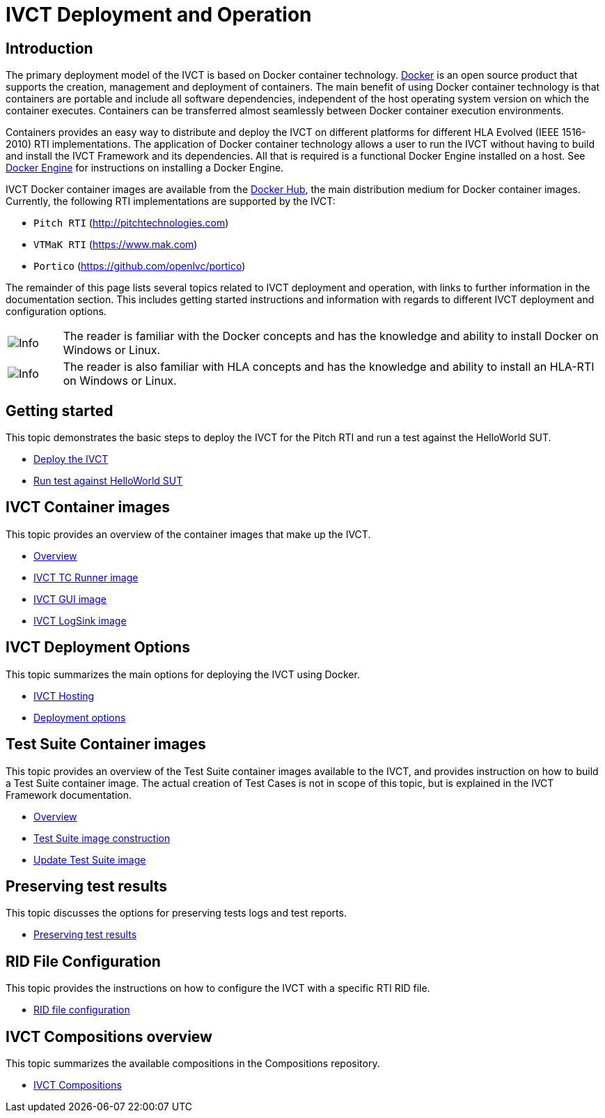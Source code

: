 = IVCT Deployment and Operation

== Introduction

The primary deployment model of the IVCT is based on Docker container technology. https://docker.com[Docker] is an open source product that supports the creation, management and deployment of containers. The main benefit of using Docker container technology is that containers are portable and include all software dependencies, independent of the host operating system version on which the container executes. Containers can be transferred almost seamlessly between Docker container execution environments.

Containers provides an easy way to distribute and deploy the IVCT on different platforms for different HLA Evolved (IEEE 1516-2010) RTI implementations. The application of Docker container technology allows a user to run the IVCT without having to build and install the IVCT Framework and its dependencies. All that is required is a functional Docker Engine installed on a host. See https://docs.docker.com/install[Docker Engine] for instructions on installing a Docker Engine.

IVCT Docker container images are available from the https://hub.docker.com/u/ivct[Docker Hub], the main distribution medium for Docker container images. Currently, the following RTI implementations are supported by the IVCT:

- `Pitch RTI` (http://pitchtechnologies.com)
- `VTMaK RTI` (https://www.mak.com)
- `Portico` (https://github.com/openlvc/portico)

The remainder of this page lists several topics related to IVCT deployment and operation, with links to further information in the documentation section. This includes getting started instructions and information with regards to different IVCT deployment and configuration options.

[cols="1,10a"]
|===
|image:images/info.png[Info] |The reader is familiar with the Docker concepts and has the knowledge and ability to install Docker on Windows or Linux.
|image:images/info.png[Info] |The reader is also familiar with HLA concepts and has the knowledge and ability to install an HLA-RTI on Windows or Linux.
|===

== Getting started

This topic demonstrates the basic steps to deploy the IVCT for the Pitch RTI and run a test against the HelloWorld SUT.

* <<IVCT-GettingStarted-Deployment#,Deploy the IVCT>>
* <<IVCT-GettingStarted-HelloWorld#,Run test against HelloWorld SUT>>

== IVCT Container images

This topic provides an overview of the container images that make up the IVCT.

* <<IVCT-Container-Overview#,Overview>>
* <<IVCT-TCRunner-Image#,IVCT TC Runner image>>
* <<IVCT-GUI-Image#,IVCT GUI image>>
* <<IVCT-LogSink-Image#,IVCT LogSink image>>

== IVCT Deployment Options

This topic summarizes the main options for deploying the IVCT using Docker.

* <<IVCT-Hosting#,IVCT Hosting>>
* <<IVCT-Deployment-Options#,Deployment options>>

== Test Suite Container images

This topic provides an overview of the Test Suite container images available to the IVCT, and provides instruction on how to build a Test Suite container image. The actual creation of Test Cases is not in scope of this topic, but is explained in the IVCT Framework documentation.

* <<IVCT-TestSuite-Images#,Overview>>
* <<IVCT-TestSuite-Image-Construction#,Test Suite image construction>>
* <<IVCT-TestSuite-Updating#,Update Test Suite image>>

== Preserving test results

This topic discusses the options for preserving tests logs and test reports.

* <<IVCT-Preserving-TestResults#,Preserving test results>>

== RID File Configuration

This topic provides the instructions on how to configure the IVCT with a specific RTI RID file.

* <<IVCT-RID-File-Configuration#,RID file configuration>>

== IVCT Compositions overview

This topic summarizes the available compositions in the Compositions repository.

* <<IVCT-Compositions#,IVCT Compositions>>
